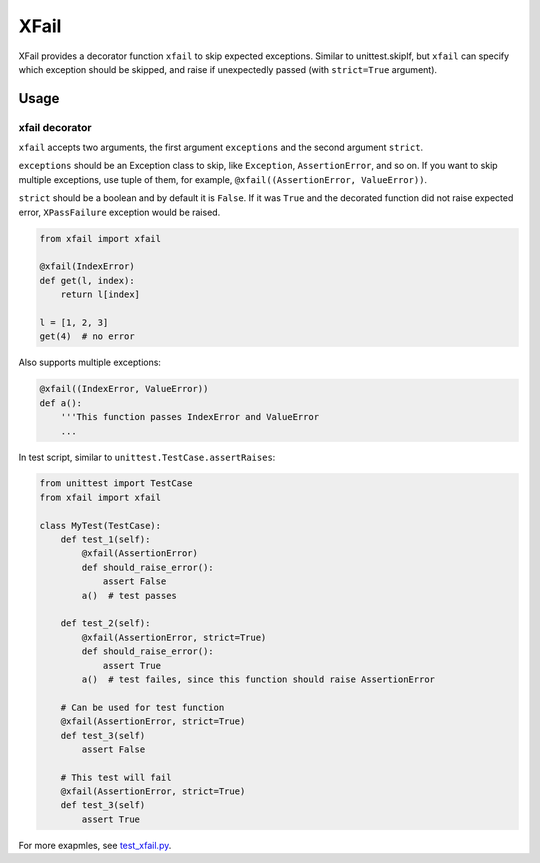 XFail
=====

.. image:: https://img.shields.io/pypi/v/xfail.svg
        :target: https://pypi.python.org/pypi/xfail

.. image:: https://img.shields.io/pypi/pyversions/xfail.svg
        :target: https://pypi.python.org/pypi/xfail

.. image:: https://img.shields.io/travis/miyakogi/xfail.py.svg
        :target: https://travis-ci.org/miyakogi/xfail.py

.. image:: https://codecov.io/github/miyakogi/xfail.py/coverage.svg?branch=master
    :target: https://codecov.io/github/miyakogi/xfail.py?branch=master


XFail provides a decorator function ``xfail`` to skip expected exceptions.
Similar to unittest.skipIf, but ``xfail`` can specify which exception should be
skipped, and raise if unexpectedly passed (with ``strict=True`` argument).

Usage
-----

xfail decorator
^^^^^^^^^^^^^^^

``xfail`` accepts two arguments, the first argument ``exceptions`` and the
second argument ``strict``.

``exceptions`` should be an Exception class to skip, like ``Exception``,
``AssertionError``, and so on. If you want to skip multiple exceptions, use
tuple of them, for example, ``@xfail((AssertionError, ValueError))``.

``strict`` should be a boolean and by default it is ``False``. If it was
``True`` and the decorated function did not raise expected error,
``XPassFailure`` exception would be raised.

.. code-block:: py

    from xfail import xfail

    @xfail(IndexError)
    def get(l, index):
        return l[index]

    l = [1, 2, 3]
    get(4)  # no error

Also supports multiple exceptions:

.. code-block:: py

    @xfail((IndexError, ValueError))
    def a():
        '''This function passes IndexError and ValueError
        ...

In test script, similar to ``unittest.TestCase.assertRaises``:

.. code-block:: py

    from unittest import TestCase
    from xfail import xfail

    class MyTest(TestCase):
        def test_1(self):
            @xfail(AssertionError)
            def should_raise_error():
                assert False
            a()  # test passes

        def test_2(self):
            @xfail(AssertionError, strict=True)
            def should_raise_error():
                assert True
            a()  # test failes, since this function should raise AssertionError

        # Can be used for test function
        @xfail(AssertionError, strict=True)
        def test_3(self)
            assert False

        # This test will fail
        @xfail(AssertionError, strict=True)
        def test_3(self)
            assert True

For more exapmles, see `test_xfail.py <https://github.com/miyakogi/xfail.py/blob/master/test_xfail.py>`_.
